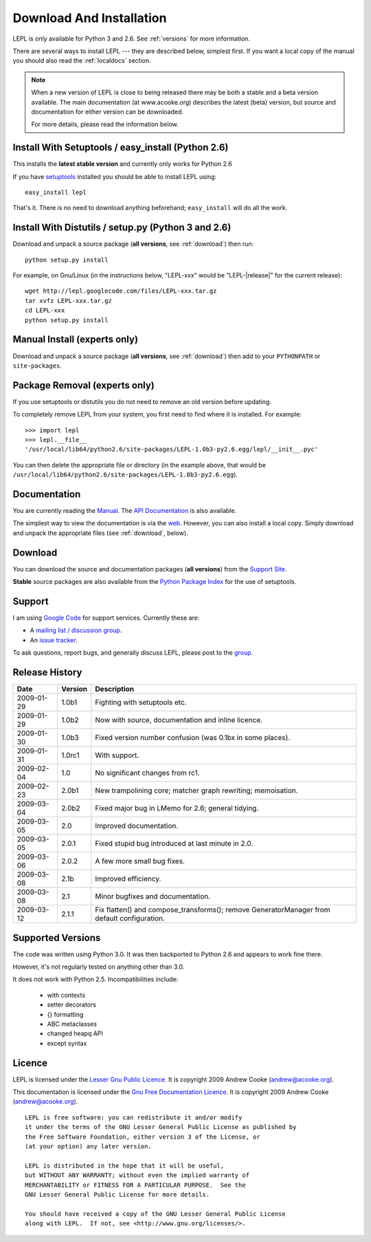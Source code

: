 
.. _install:

Download And Installation
=========================

LEPL is only available for Python 3 and 2.6.  See :ref:`versions` for more
information.

There are several ways to install LEPL --- they are described below, simplest
first.  If you want a local copy of the manual you should also read the
:ref:`localdocs` section.

.. note::

  When a new version of LEPL is close to being released there may be both a
  stable and a beta version available.  The main documentation (at
  www.acooke.org) describes the latest (beta) version, but source and
  documentation for either version can be downloaded.

  For more details, please read the information below.


Install With Setuptools / easy_install (Python 2.6)
---------------------------------------------------

This installs the **latest stable version** and currently only works for
Python 2.6

If you have `setuptools <http://pypi.python.org/pypi/setuptools>`_ installed
you should be able to install LEPL using::

  easy_install lepl

That's it.  There is no need to download anything beforehand;
``easy_install`` will do all the work.


.. _manual_install:

Install With Distutils / setup.py (Python 3 and 2.6)
----------------------------------------------------

Download and unpack a source package (**all versions**, see :ref:`download`)
then run::

  python setup.py install

For example, on Gnu/Linux (in the instructions below, "LEPL-xxx" would be
"LEPL-\ |release|\ " for the current release)::

  wget http://lepl.googlecode.com/files/LEPL-xxx.tar.gz
  tar xvfz LEPL-xxx.tar.gz
  cd LEPL-xxx
  python setup.py install


Manual Install (experts only)
-----------------------------

Download and unpack a source package (**all versions**, see :ref:`download`)
then add to your ``PYTHONPATH`` or ``site-packages``.


Package Removal (experts only)
------------------------------

If you use setuptools or distutils you do not need to remove an old version
before updating.

To completely remove LEPL from your system, you first need to find where it is
installed.  For example::

  >>> import lepl
  >>> lepl.__file__
  '/usr/local/lib64/python2.6/site-packages/LEPL-1.0b3-py2.6.egg/lepl/__init__.pyc'

You can then delete the appropriate file or directory (in the example above,
that would be
``/usr/local/lib64/python2.6/site-packages/LEPL-1.0b3-py2.6.egg``).



.. _localdocs:

Documentation
-------------

You are currently reading the `Manual <http://www.acooke.org/lepl>`_.  The `API
Documentation <http://www.acooke.org/lepl/api>`_ is also available.

The simplest way to view the documentation is via the `web
<http://www.acooke.org/lepl>`_.  However, you can also install a local copy.
Simply download and unpack the appropriate files (see :ref:`download`, below).


.. _download:

Download
--------

You can download the source and documentation packages (**all versions**) from
the `Support Site <http://code.google.com/p/lepl/downloads>`_.

**Stable** source packages are also available from the `Python Package Index
<http://pypi.python.org/pypi/LEPL/>`_ for the use of setuptools.



Support
-------

I am using `Google Code <http://lepl.googlecode.com/>`_ for support
services.  Currently these are:

* A `mailing list / discussion group <http://groups.google.com/group/lepl>`_.

* An `issue tracker <http://code.google.com/p/lepl/issues>`_.

To ask questions, report bugs, and generally discuss LEPL, please post to the
`group <http://groups.google.com/group/lepl>`_.


Release History
---------------

==========  =======  ===========
Date        Version  Description
==========  =======  ===========
2009-01-29  1.0b1    Fighting with setuptools etc.
----------  -------  -----------
2009-01-29  1.0b2    Now with source, documentation and inline licence.
----------  -------  -----------
2009-01-30  1.0b3    Fixed version number confusion (was 0.1bx in some places).
----------  -------  -----------
2009-01-31  1.0rc1   With support.
----------  -------  -----------
2009-02-04  1.0      No significant changes from rc1.
----------  -------  -----------
2009-02-23  2.0b1    New trampolining core; matcher graph rewriting; memoisation.
----------  -------  -----------
2009-03-04  2.0b2    Fixed major bug in LMemo for 2.6; general tidying.
----------  -------  -----------
2009-03-05  2.0      Improved documentation.
----------  -------  -----------
2009-03-05  2.0.1    Fixed stupid bug introduced at last minute in 2.0.
----------  -------  -----------
2009-03-06  2.0.2    A few more small bug fixes.
----------  -------  -----------
2009-03-08  2.1b     Improved efficiency.
----------  -------  -----------
2009-03-08  2.1      Minor bugfixes and documentation.
----------  -------  -----------
2009-03-12  2.1.1    Fix flatten() and compose_transforms(); remove GeneratorManager from default configuration.
==========  =======  ===========


.. index:: Python version
.. _versions:

Supported Versions
------------------

The code was written using Python 3.0.  It was then backported to Python 2.6
and appears to work fine there.

However, it's not regularly tested on anything other than 3.0.

It does not work with Python 2.5.  Incompatibilities include:

  * with contexts
  * setter decorators
  * {} formatting
  * ABC metaclasses
  * changed heapq API
  * except syntax


.. index:: licence, LGPL
.. _licence:

Licence
-------

LEPL is licensed under the `Lesser Gnu Public Licence
<http://www.gnu.org/licenses/lgpl.html>`_.  It is copyright 2009 Andrew Cooke
(andrew@acooke.org).

This documentation is licensed under the `Gnu Free Documentation Licence
<http://www.gnu.org/licenses/fdl.html>`_.  It is copyright 2009 Andrew Cooke
(andrew@acooke.org).

::
  
    LEPL is free software: you can redistribute it and/or modify
    it under the terms of the GNU Lesser General Public License as published by
    the Free Software Foundation, either version 3 of the License, or
    (at your option) any later version.
  
    LEPL is distributed in the hope that it will be useful,
    but WITHOUT ANY WARRANTY; without even the implied warranty of
    MERCHANTABILITY or FITNESS FOR A PARTICULAR PURPOSE.  See the
    GNU Lesser General Public License for more details.
  
    You should have received a copy of the GNU Lesser General Public License
    along with LEPL.  If not, see <http://www.gnu.org/licenses/>.
